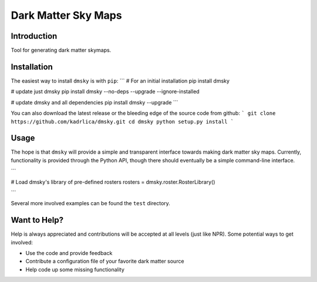 Dark Matter Sky Maps
====================

.. image:: https://img.shields.io/travis/kadrlica/dmsky.svg   
  :target: https://travis-ci.org/kadrlica/dmsky

.. image:: https://img.shields.io/github/tag/kadrlica/dmsky.svg   
  :target: https://github.com/kadrlica/dmsky/releases

.. image:: https://img.shields.io/pypi/v/dmsky.svg   
  :target: https://pypi.python.org/pypi/dmsky

.. image:: https://img.shields.io/badge/license-MIT-blue.svg   
  :target: https://github.com/kadrlica/dmsky

Introduction
------------
Tool for generating dark matter skymaps.

Installation
------------

The easiest way to install ``dmsky`` is with ``pip``:
```
# For an initial installation
pip install dmsky

# update just dmsky
pip install dmsky --no-deps --upgrade --ignore-installed

# update dmsky and all dependencies
pip install dmsky --upgrade
```

You can also download the latest release or the bleeding edge of the source code from github:
```
git clone https://github.com/kadrlica/dmsky.git
cd dmsky
python setup.py install
```

Usage
------------
The hope is that ``dmsky`` will provide a simple and transparent interface towards making dark matter sky maps. Currently, functionality is provided through the Python API, though there should eventually be a simple command-line interface.

```

# Load dmsky's library of pre-defined rosters
rosters = dmsky.roster.RosterLibrary()


```

Several more involved examples can be found the ``test`` directory.

Want to Help?
-------------

Help is always appreciated and contributions will be accepted at all levels (just like NPR). Some potential  ways to get involved:

* Use the code and provide feedback
* Contribute a configuration file of your favorite dark matter source
* Help code up some missing functionality
